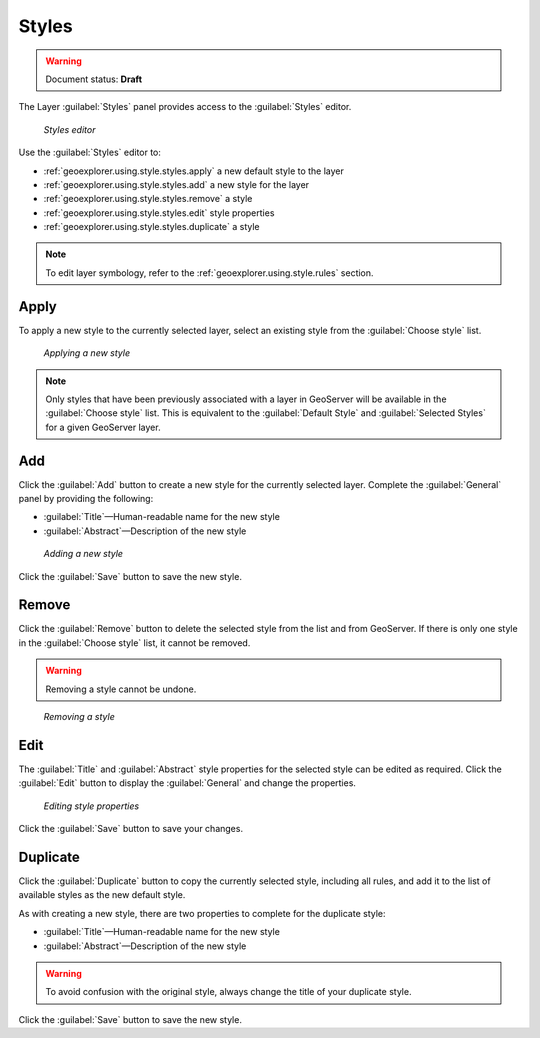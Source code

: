 .. _geoexplorer.using.style.styles:Styles======.. warning:: Document status: **Draft** The Layer :guilabel:`Styles` panel provides access to the :guilabel:`Styles` editor. .. figure:: images/panel_style_styles.png   *Styles editor*Use the :guilabel:`Styles` editor to:* :ref:`geoexplorer.using.style.styles.apply` a new default style to the layer* :ref:`geoexplorer.using.style.styles.add` a new style for the layer* :ref:`geoexplorer.using.style.styles.remove` a style* :ref:`geoexplorer.using.style.styles.edit` style properties* :ref:`geoexplorer.using.style.styles.duplicate` a style.. note:: To edit layer symbology, refer to the :ref:`geoexplorer.using.style.rules` section... _geoexplorer.using.style.styles.apply:Apply-----To apply a new style to the currently selected layer, select an existing style from the :guilabel:`Choose style` list... figure:: images/panel_style_styles_apply.png   *Applying a new style*.. note:: Only styles that have been previously associated with a layer in GeoServer will be available in the :guilabel:`Choose style` list. This is equivalent to the :guilabel:`Default Style` and :guilabel:`Selected Styles` for a given GeoServer layer... _geoexplorer.using.style.styles.add:Add---Click the :guilabel:`Add` button to create a new style for the currently selected layer. Complete the :guilabel:`General` panel by providing the following:* :guilabel:`Title`—Human-readable name for the new style* :guilabel:`Abstract`—Description of the new style.. figure:: images/panel_style_styles_add.png   *Adding a new style*   Click the :guilabel:`Save` button to save the new style... _geoexplorer.using.style.styles.remove:Remove------Click the :guilabel:`Remove` button to delete the selected style from the list and from GeoServer. If there is only one style in the :guilabel:`Choose style` list, it cannot be removed... warning:: Removing a style cannot be undone... figure:: images/panel_style_styles_remove.png   *Removing a style*.. _geoexplorer.using.style.styles.edit:Edit----The :guilabel:`Title` and :guilabel:`Abstract` style properties for the selected style can be edited as required. Click the :guilabel:`Edit` button to display the :guilabel:`General` and change the properties... figure:: images/panel_style_styles_edit.png   *Editing style properties* Click the :guilabel:`Save` button to save your changes... _geoexplorer.using.style.styles.duplicate:Duplicate---------Click the :guilabel:`Duplicate` button to copy the currently selected style, including all rules, and add it to the list of available styles as the new default style.As with creating a new style, there are two properties to complete for the duplicate style:* :guilabel:`Title`—Human-readable name for the new style* :guilabel:`Abstract`—Description of the new style.. warning:: To avoid confusion with the original style, always change the title of your duplicate style.Click the :guilabel:`Save` button to save the new style.